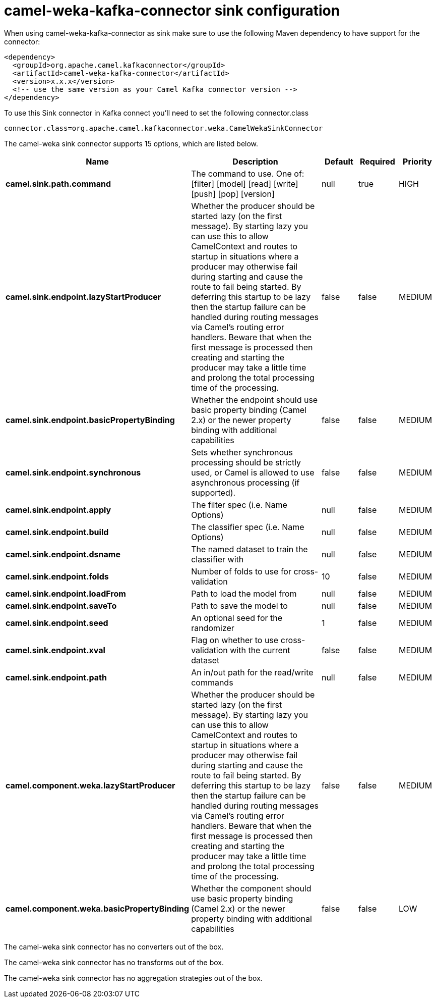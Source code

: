 // kafka-connector options: START
[[camel-weka-kafka-connector-sink]]
= camel-weka-kafka-connector sink configuration

When using camel-weka-kafka-connector as sink make sure to use the following Maven dependency to have support for the connector:

[source,xml]
----
<dependency>
  <groupId>org.apache.camel.kafkaconnector</groupId>
  <artifactId>camel-weka-kafka-connector</artifactId>
  <version>x.x.x</version>
  <!-- use the same version as your Camel Kafka connector version -->
</dependency>
----

To use this Sink connector in Kafka connect you'll need to set the following connector.class

[source,java]
----
connector.class=org.apache.camel.kafkaconnector.weka.CamelWekaSinkConnector
----


The camel-weka sink connector supports 15 options, which are listed below.



[width="100%",cols="2,5,^1,1,1",options="header"]
|===
| Name | Description | Default | Required | Priority
| *camel.sink.path.command* | The command to use. One of: [filter] [model] [read] [write] [push] [pop] [version] | null | true | HIGH
| *camel.sink.endpoint.lazyStartProducer* | Whether the producer should be started lazy (on the first message). By starting lazy you can use this to allow CamelContext and routes to startup in situations where a producer may otherwise fail during starting and cause the route to fail being started. By deferring this startup to be lazy then the startup failure can be handled during routing messages via Camel's routing error handlers. Beware that when the first message is processed then creating and starting the producer may take a little time and prolong the total processing time of the processing. | false | false | MEDIUM
| *camel.sink.endpoint.basicPropertyBinding* | Whether the endpoint should use basic property binding (Camel 2.x) or the newer property binding with additional capabilities | false | false | MEDIUM
| *camel.sink.endpoint.synchronous* | Sets whether synchronous processing should be strictly used, or Camel is allowed to use asynchronous processing (if supported). | false | false | MEDIUM
| *camel.sink.endpoint.apply* | The filter spec (i.e. Name Options) | null | false | MEDIUM
| *camel.sink.endpoint.build* | The classifier spec (i.e. Name Options) | null | false | MEDIUM
| *camel.sink.endpoint.dsname* | The named dataset to train the classifier with | null | false | MEDIUM
| *camel.sink.endpoint.folds* | Number of folds to use for cross-validation | 10 | false | MEDIUM
| *camel.sink.endpoint.loadFrom* | Path to load the model from | null | false | MEDIUM
| *camel.sink.endpoint.saveTo* | Path to save the model to | null | false | MEDIUM
| *camel.sink.endpoint.seed* | An optional seed for the randomizer | 1 | false | MEDIUM
| *camel.sink.endpoint.xval* | Flag on whether to use cross-validation with the current dataset | false | false | MEDIUM
| *camel.sink.endpoint.path* | An in/out path for the read/write commands | null | false | MEDIUM
| *camel.component.weka.lazyStartProducer* | Whether the producer should be started lazy (on the first message). By starting lazy you can use this to allow CamelContext and routes to startup in situations where a producer may otherwise fail during starting and cause the route to fail being started. By deferring this startup to be lazy then the startup failure can be handled during routing messages via Camel's routing error handlers. Beware that when the first message is processed then creating and starting the producer may take a little time and prolong the total processing time of the processing. | false | false | MEDIUM
| *camel.component.weka.basicPropertyBinding* | Whether the component should use basic property binding (Camel 2.x) or the newer property binding with additional capabilities | false | false | LOW
|===



The camel-weka sink connector has no converters out of the box.





The camel-weka sink connector has no transforms out of the box.





The camel-weka sink connector has no aggregation strategies out of the box.
// kafka-connector options: END
